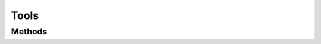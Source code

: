 .. rst-class:: phpdoctorst

.. role:: php(code)

	:language: php


Tools
=====


.. php:namespace:: AeonDigital

.. php:class:: Tools


	.. rst-class:: phpdoc-description

		| Coleção de métodos estáticos para diversos fins.



Methods
-------

.. rst-class:: public static

	.. php:method:: public static getScalarType( $o)

		.. rst-class:: phpdoc-description

			| Retorna o tipo ``scalar`` do objeto passado.

			| Se não for um objeto do tipo ``scalar`` retornará ``null`` .



		:Parameters:
			- ‹ mixed › **$o** |br|
			  Objeto que será verificado.


		:Returns: ‹ ?string ›|br|





.. rst-class:: public static

	.. php:method:: public static isScalarType( $o, $type)

		.. rst-class:: phpdoc-description

			| Verifica se o objeto passado corresponde ao tipo esperado.



		:Parameters:
			- ‹ mixed › **$o** |br|
			  Objeto que será verificado.

			- ‹ string › **$type** |br|
			  Nome do tipo a ser testado.
			  Esperado um dos seguintes: null | bool | int | float | string | array


		:Returns: ‹ bool ›|br|





.. rst-class:: public static

	.. php:method:: public static isScalar( $o)

		.. rst-class:: phpdoc-description

			| Identifica se o objeto passado é um tipo ``scalar``.



		:Parameters:
			- ‹ mixed › **$o** |br|
			  Objeto que será verificado.


		:Returns: ‹ bool ›|br|





.. rst-class:: public static

	.. php:method:: public static isNull( $o)

		.. rst-class:: phpdoc-description

			| Verifica se o objeto passado é do tipo ``null``.



		:Parameters:
			- ‹ mixed › **$o** |br|
			  Objeto que será verificado.


		:Returns: ‹ bool ›|br|





.. rst-class:: public static

	.. php:method:: public static isBool( $o)

		.. rst-class:: phpdoc-description

			| Verifica se o objeto passado é do tipo ``bool``.



		:Parameters:
			- ‹ mixed › **$o** |br|
			  Objeto que será verificado.


		:Returns: ‹ bool ›|br|





.. rst-class:: public static

	.. php:method:: public static isNumeric( $o)

		.. rst-class:: phpdoc-description

			| Verifica se o objeto passado é do tipo ``int`` ou ``float`` ou ainda se trata-se
			| de uma ``string`` numérica.



		:Parameters:
			- ‹ mixed › **$o** |br|
			  Objeto que será verificado.


		:Returns: ‹ bool ›|br|





.. rst-class:: public static

	.. php:method:: public static isInt( $o)

		.. rst-class:: phpdoc-description

			| Verifica se o objeto passado é do tipo ``int``.



		:Parameters:
			- ‹ mixed › **$o** |br|
			  Objeto que será verificado.


		:Returns: ‹ bool ›|br|





.. rst-class:: public static

	.. php:method:: public static isFloat( $o)

		.. rst-class:: phpdoc-description

			| Verifica se o objeto passado é do tipo ``float``.



		:Parameters:
			- ‹ mixed › **$o** |br|
			  Objeto que será verificado.


		:Returns: ‹ bool ›|br|





.. rst-class:: public static

	.. php:method:: public static isString( $o)

		.. rst-class:: phpdoc-description

			| Verifica se o objeto passado é do tipo ``string``.



		:Parameters:
			- ‹ mixed › **$o** |br|
			  Objeto que será verificado.


		:Returns: ‹ bool ›|br|





.. rst-class:: public static

	.. php:method:: public static isArray( $o)

		.. rst-class:: phpdoc-description

			| Verifica se o objeto passado é do tipo ``array``.



		:Parameters:
			- ‹ mixed › **$o** |br|
			  Objeto que será verificado.


		:Returns: ‹ bool ›|br|





.. rst-class:: public static

	.. php:method:: public static isArrayAssoc( $o)

		.. rst-class:: phpdoc-description

			| Verifica se o objeto passado um ``array`` associativo.



		:Parameters:
			- ‹ mixed › **$o** |br|
			  Objeto que será verificado.


		:Returns: ‹ bool ›|br|





.. rst-class:: public static

	.. php:method:: public static isDateTime( $o)

		.. rst-class:: phpdoc-description

			| Verifica se o objeto passado é do tipo ``DateTime``.



		:Parameters:
			- ‹ mixed › **$o** |br|
			  Objeto que será verificado.


		:Returns: ‹ bool ›|br|





.. rst-class:: public static

	.. php:method:: public static isRealtype( $o)

		.. rst-class:: phpdoc-description

			| Verifica se o objeto passado é do tipo ``Realtype``.



		:Parameters:
			- ‹ mixed › **$o** |br|
			  Objeto que será verificado.


		:Returns: ‹ bool ›|br|





.. rst-class:: public static

	.. php:method:: public static toBool( $o)

		.. rst-class:: phpdoc-description

			| Tenta converter o tipo do valor passado para ``bool``.

			| Apenas valores realmente compatíveis serão convertidos.



		:Parameters:
			- ‹ mixed › **$o** |br|
			  Objeto que será convertido.


		:Returns: ‹ ?bool ›|br|
			  Retornará ``null`` caso não seja possível efetuar a conversão.




.. rst-class:: public static

	.. php:method:: public static toNumeric( $o)

		.. rst-class:: phpdoc-description

			| Tenta converter o tipo do valor passado para ``number`` (seja ``int``, ``float`` ou ``double``).

			| Apenas valores realmente compatíveis serão convertidos.



		:Parameters:
			- ‹ mixed › **$o** |br|
			  Objeto que será convertido.


		:Returns: ‹ ?int | ?float ›|br|
			  Retornará ``null`` caso não seja possível efetuar a conversão.




.. rst-class:: public static

	.. php:method:: public static toInt( $o)

		.. rst-class:: phpdoc-description

			| Tenta converter o tipo do valor passado para ``int``.

			| Apenas valores realmente compatíveis serão convertidos.
			|
			| Números com ponto flutuante serão arredondados pela função ``intval``.



		:Parameters:
			- ‹ mixed › **$o** |br|
			  Objeto que será convertido.


		:Returns: ‹ ?int ›|br|
			  Retornará ``null`` caso não seja possível efetuar a conversão.




.. rst-class:: public static

	.. php:method:: public static toFloat( $o)

		.. rst-class:: phpdoc-description

			| Tenta converter o tipo do valor passado para ``float``.

			| Apenas valores realmente compatíveis serão convertidos.



		:Parameters:
			- ‹ mixed › **$o** |br|
			  Objeto que será convertido.


		:Returns: ‹ ?float ›|br|
			  Retornará ``null`` caso não seja possível efetuar a conversão.




.. rst-class:: public static

	.. php:method:: public static toString( $o)

		.. rst-class:: phpdoc-description

			| Tenta converter o tipo do valor passado para ``string``.

			| Apenas valores realmente compatíveis serão convertidos.
			|
			| Números de ponto flutuante serão convertidos e mantidos com no máximo 15 digitos
			| ao todo (parte inteira + parte decimal).
			| A parte decimal ficará com : (15 - (número de digitos da parte inteira)) casas.



		:Parameters:
			- ‹ mixed › **$o** |br|
			  Objeto que será convertido.


		:Returns: ‹ ?string ›|br|
			  Retornará ``null`` caso não seja possível efetuar a conversão.




.. rst-class:: public static

	.. php:method:: public static toArray( $o)

		.. rst-class:: phpdoc-description

			| Tenta converter o tipo do valor passado para ``array``.

			| Apenas valores realmente compatíveis serão convertidos.



		:Returns: ‹ ?float ›|br|
			  Retornará ``null`` caso não seja possível efetuar a conversão.




.. rst-class:: public static

	.. php:method:: public static toArrayStr( $o, $force=false)

		.. rst-class:: phpdoc-description

			| Converte todos os valores do ``array`` passado para ``string`` e retorna um novo ``array``
			| contendo todos os valores convertidos. A conversão ocorre apenas entre valores escalares.

			| Se ao menos 1 dos valores originais não for passível de ser convertido, então o
			| processamento falhará e ``null`` será retornado.



		:Parameters:
			- ‹ ?array › **$o** |br|
			  Coleção de valores originais.

			- ‹ bool › **$force** |br|
			  Indica se deve forçar a conversão de tipos não escalares.
			  Neste caso será verificado se o objeto possui implementado o método mágico
			  ``__toString`` e, caso positivo, irá utilizá-lo, senão, irá retornar o nome
			  completo da classe a qual este objeto pertence.


		:Returns: ‹ ?array ›|br|





.. rst-class:: public static

	.. php:method:: public static toDateTime( $o, $format=&#34;Y-m-d H:i:s&#34;)

		.. rst-class:: phpdoc-description

			| Tenta converter o tipo do valor passado para ``DateTime``.

			| Apenas valores realmente compatíveis serão convertidos.
			|
			| O formato padrão é o **Y-m-d H:i:s**.
			|
			| Se no objeto original não houver o valor ``time`` e em ``$format`` também
			| não existir definições para horários (H | i | s) esta conversão assumirá
			| o valor zero para cada uma destas posições.



		:Parameters:
			- ‹ string | int › **$o** |br|
			  Objeto que será convertido.
			  Para ser efetivamente processado, é esperado uma ``string`` ou
			  um ``int``, correspondente a um **timestamp**.

			- ‹ string › **$format** |br|
			  Se o valor original for uma ``string``, este parametro deve indicar qual
			  formato que a data se encontra.
			  Padrão é **Y-m-d H:i:s**


		:Returns: ‹ ?\\DateTime ›|br|
			  Retornará ``null`` caso não seja possível efetuar a conversão.




.. rst-class:: public static

	.. php:method:: public static toDateTimeString( $o, $inputFormat=&#34;Y-m-d H:i:s&#34;, $outputFormat=&#34;Y-m-d H:i:s&#34;)

		.. rst-class:: phpdoc-description

			| Tenta converter o tipo do valor passado para uma ``DateTime string`` compatível com o
			| formato de saida escolhido.

			| Apenas valores realmente compatíveis serão convertidos.



		:Parameters:
			- ‹ string | int | \\DateTime › **$o** |br|
			  Objeto que será convertido.
			  Para ser efetivamente processado, é esperado um ``DateTime``, uma ``string`` ou
			  um ``int``, correspondente a um **timestamp**.

			- ‹ string › **$inputFormat** |br|
			  Se o valor original for uma ``string``, este parametro deve indicar qual
			  formato que a data se encontra.
			  Padrão é **Y-m-d H:i:s**.

			- ‹ string › **$outputFormat** |br|
			  Formato ``DateTime string`` em que o valor deve ser retornado.
			  Padrão é **Y-m-d H:i:s**.


		:Returns: ‹ ?string ›|br|
			  Retornará ``null`` caso não seja possível efetuar a conversão.




.. rst-class:: public static

	.. php:method:: public static toRealtype( $o)

		.. rst-class:: phpdoc-description

			| Tenta converter o tipo do valor passado para ``Realtype``.

			| Apenas valores realmente compatíveis serão convertidos.



		:Parameters:
			- ‹ mixed › **$o** |br|
			  Objeto que será convertido.


		:Returns: ‹ ?\\AeonDigital\\Realtype ›|br|
			  Retornará ``null`` caso não seja possível efetuar a conversão.




.. rst-class:: public static

	.. php:method:: public static toJSON( $o)

		.. rst-class:: phpdoc-description

			| Tenta converter o tipo do valor passado para uma ``string json``.

			| Apenas valores realmente compatíveis serão convertidos.



		:Returns: ‹ ?string ›|br|
			  Retornará ``null`` caso não seja possível efetuar a conversão.
